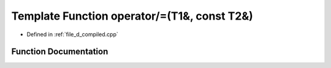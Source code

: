 .. _exhale_function_d__compiled_8cpp_1a35c5f7ec97de94c93f2301e16d3f7efa:

Template Function operator/=(T1&, const T2&)
============================================

- Defined in :ref:`file_d_compiled.cpp`


Function Documentation
----------------------


.. doxygenfunction:: operator/=(T1&, const T2&)
